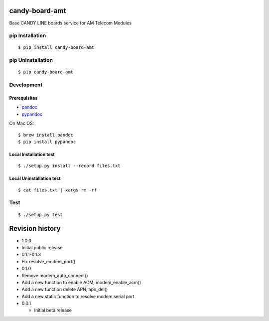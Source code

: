 candy-board-amt
===============

|GitHub release| |Build Status| |License BSD3|

Base CANDY LINE boards service for AM Telecom Modules

pip Installation
----------------

::

    $ pip install candy-board-amt

pip Uninstallation
------------------

::

    $ pip candy-board-amt

Development
-----------

Prerequisites
~~~~~~~~~~~~~

-  `pandoc <http://pandoc.org>`__
-  `pypandoc <https://pypi.python.org/pypi/pypandoc/1.2.0>`__

On Mac OS:

::

    $ brew install pandoc
    $ pip install pypandoc

Local Installation test
~~~~~~~~~~~~~~~~~~~~~~~

::

    $ ./setup.py install --record files.txt

Local Uninstallation test
~~~~~~~~~~~~~~~~~~~~~~~~~

::

    $ cat files.txt | xargs rm -rf

Test
----

::

    $ ./setup.py test

Revision history
================

-  1.0.0
-  Initial public release

-  0.1.1-0.1.3
-  Fix resolve\_modem\_port()

-  0.1.0
-  Remove modem\_auto\_connect()
-  Add a new function to enable ACM, modem\_enable\_acm()
-  Add a new function delete APN, apn\_del()
-  Add a new static function to resolve modem serial port

-  0.0.1

   -  Initial beta release

.. |GitHub release| image:: https://img.shields.io/github/release/CANDY-LINE/candy-board-amt.svg
   :target: https://github.com/CANDY-LINE/candy-board-amt/releases/latest
.. |Build Status| image:: https://travis-ci.org/CANDY-LINE/candy-board-amt.svg?branch=master
   :target: https://travis-ci.org/CANDY-LINE/candy-board-amt
.. |License BSD3| image:: https://img.shields.io/github/license/CANDY-LINE/candy-board-amt.svg
   :target: http://opensource.org/licenses/BSD-3-Clause


